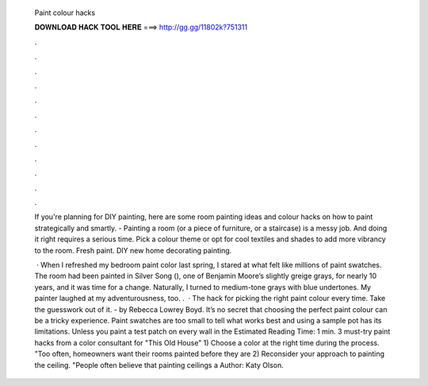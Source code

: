   Paint colour hacks
  
  
  
  𝐃𝐎𝐖𝐍𝐋𝐎𝐀𝐃 𝐇𝐀𝐂𝐊 𝐓𝐎𝐎𝐋 𝐇𝐄𝐑𝐄 ===> http://gg.gg/11802k?751311
  
  
  
  .
  
  
  
  .
  
  
  
  .
  
  
  
  .
  
  
  
  .
  
  
  
  .
  
  
  
  .
  
  
  
  .
  
  
  
  .
  
  
  
  .
  
  
  
  .
  
  
  
  .
  
  If you're planning for DIY painting, here are some room painting ideas and colour hacks on how to paint strategically and smartly. - Painting a room (or a piece of furniture, or a staircase) is a messy job. And doing it right requires a serious time. Pick a colour theme or opt for cool textiles and shades to add more vibrancy to the room. Fresh paint. DIY new home decorating painting.
  
   · When I refreshed my bedroom paint color last spring, I stared at what felt like millions of paint swatches. The room had been painted in Silver Song (), one of Benjamin Moore’s slightly greige grays, for nearly 10 years, and it was time for a change. Naturally, I turned to medium-tone grays with blue undertones. My painter laughed at my adventurousness, too. .  · The hack for picking the right paint colour every time. Take the guesswork out of it. - by Rebecca Lowrey Boyd. It’s no secret that choosing the perfect paint colour can be a tricky experience. Paint swatches are too small to tell what works best and using a sample pot has its limitations. Unless you paint a test patch on every wall in the Estimated Reading Time: 1 min. 3 must-try paint hacks from a color consultant for "This Old House" 1) Choose a color at the right time during the process. "Too often, homeowners want their rooms painted before they are 2) Reconsider your approach to painting the ceiling. "People often believe that painting ceilings a Author: Katy Olson.
